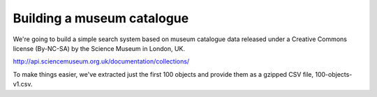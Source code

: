 Building a museum catalogue
===========================

We're going to build a simple search system based on museum catalogue data 
released under a Creative Commons license (By-NC-SA) by the Science Museum 
in London, UK.

http://api.sciencemuseum.org.uk/documentation/collections/

To make things easier, we've extracted just the first 100 objects and 
provide them as a gzipped CSV file, 100-objects-v1.csv.

